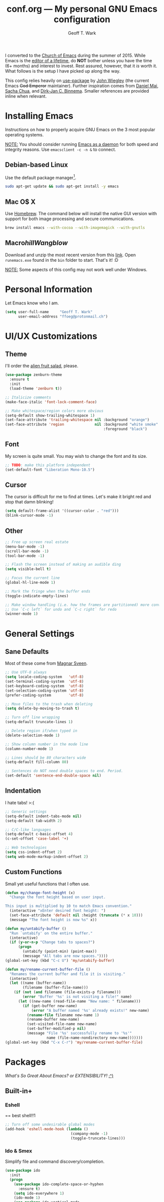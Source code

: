 #+TITLE: conf.org --- My personal GNU Emacs configuration
#+AUTHOR: Geoff T. Wark

I converted to the [[https://stallman.org/saint.html][Church of Emacs]] during the summer of 2015. While Emacs is the [[https://www.youtube.com/watch?v=VADudzQGvU8][editor of a lifetime]], do *NOT* bother unless you have the time (6+ months) and interest to invest. Rest assured, however, that it /is/ worth it. What follows is the setup I have picked up along the way.

This config relies heavily on [[https://github.com/jwiegley/use-package][use-package]] by [[https://twitter.com/jwiegley][John Wiegley]] (the current Emacs +God Emperor+ maintainer). Further inspiration comes from [[https://github.com/danielmai/.emacs.d][Daniel Mai]], [[http://sachachua.com/][Sacha Chua]], and [[http://emacs-fu.blogspot.com/][Dirk-Jan C. Binnema]]. Smaller references are provided inline when relevant.

* Installing Emacs

Instructions on how to properly acquire GNU Emacs on the 3 most popular operating systems.

_NOTE:_ You should consider running [[https://www.emacswiki.org/emacs/EmacsAsDaemon][Emacs as a daemon]] for both speed and integrity reasons. Use =emacsclient -c -n &= to connect.

** Debian-based Linux

Use the default package manager[fn:1].

#+BEGIN_SRC sh :tangle no
  sudo apt-get update && sudo apt-get install -y emacs
#+END_SRC

[fn:1] You probably already know exactly what to do if you're using some different flavor of Linux. :P

** Mac O$ X

Use [[http://brew.sh/][Homebrew]]. The command below will install the native GUI version with support for both image processing and secure communications.

#+BEGIN_SRC sh :tangle no
  brew install emacs --with-cocoa --with-imagemagick --with-gnutls
#+END_SRC

** Macro$hill Wangblow$

Download and unzip the most recent version from this [[https://ftp.gnu.org/gnu/emacs/windows/][link]]. Open =runemacs.exe= found in the =bin= folder to start. That's it! :D

_NOTE:_ Some aspects of this config may not work well under Windows.

* Personal Information

Let Emacs know who I am.

#+BEGIN_SRC emacs-lisp
  (setq user-full-name     "Geoff T. Wark"
        user-email-address "ffoeg@protonmail.ch")
#+END_SRC

* UI/UX Customizations
** Theme

I'll order the [[http://kippura.org/zenburnpage/][alien fruit salad]], please.

#+BEGIN_SRC emacs-lisp
  (use-package zenburn-theme
    :ensure t
    :init
    (load-theme 'zenburn t))

  ;; Italicize comments
  (make-face-italic 'font-lock-comment-face)

  ;; Make whitespace/region colors more obvious
  (setq-default show-trailing-whitespace 1)
  (set-face-attribute 'trailing-whitespace nil :background "orange")
  (set-face-attribute 'region              nil :background "white smoke"
                                               :foreground "black")
#+END_SRC

** Font

My screen is quite small. You may wish to change the font and its size.

#+BEGIN_SRC emacs-lisp
  ;; TODO: make this platform independent
  (set-default-font "Liberation Mono-10.5")
#+END_SRC

** Cursor

The cursor is difficult for me to find at times. Let's make it bright red and stop that damn blinking!

#+BEGIN_SRC emacs-lisp
  (setq default-frame-alist '((cursor-color . "red")))
  (blink-cursor-mode -1)
#+END_SRC

** Other

#+BEGIN_SRC emacs-lisp
  ;; Free up screen real estate
  (menu-bar-mode -1)
  (scroll-bar-mode -1)
  (tool-bar-mode -1)

  ;; Flash the screen instead of making an audible ding
  (setq visible-bell t)

  ;; Focus the current line
  (global-hl-line-mode 1)

  ;; Mark the fringe when the buffer ends
  (toggle-indicate-empty-lines)

  ;; Make window handling (i.e. how the frames are partitioned) more convienent.
  ;; Use `C-c left` for undo and `C-c right` for redo
  (winner-mode 1)
#+END_SRC

* General Settings
** Sane Defaults

Most of these come from [[https://github.com/magnars/.emacs.d/blob/master/settings/sane-defaults.el][Magnar Sveen]].

#+BEGIN_SRC emacs-lisp
  ;; Use UTF-8 always
  (setq locale-coding-system   'utf-8)
  (set-terminal-coding-system  'utf-8)
  (set-keyboard-coding-system  'utf-8)
  (set-selection-coding-system 'utf-8)
  (prefer-coding-system        'utf-8)

  ;; Move files to the trash when deleting
  (setq delete-by-moving-to-trash t)

  ;; Turn off line wrapping
  (setq-default truncate-lines 1)

  ;; Delete region if/when typed in
  (delete-selection-mode 1)

  ;; Show column number in the mode line
  (column-number-mode 1)

  ;; Lines should be 80 characters wide
  (setq-default fill-column 80)

  ;; Sentences do NOT need double spaces to end. Period.
  (set-default 'sentence-end-double-space nil)
#+END_SRC

** Indentation

I hate tabs! >:(

#+BEGIN_SRC emacs-lisp
  ;; Generic settings
  (setq-default indent-tabs-mode nil)
  (setq-default tab-width 2)

  ;; C/C-like languages
  (setq-default c-basic-offset 4)
  (c-set-offset 'case-label '+)

  ;; Web technologies
  (setq css-indent-offset 2)
  (setq web-mode-markup-indent-offset 2)
#+END_SRC

** Custom Functions

Small yet useful functions that I often use.

#+BEGIN_SRC emacs-lisp
  (defun my/change-font-height (x)
    "Change the font height based on user input.

  This input is multiplied by 10 to match Emacs convention."
    (interactive "xEnter desired font height: ")
    (set-face-attribute 'default nil :height (truncate (* x 10)))
    (message "The font height is now %s" x))

  (defun my/untabify-buffer ()
    "Run `untabify' on the entire buffer."
    (interactive)
    (if (y-or-n-p "Change tabs to spaces?")
        (progn
          (untabify (point-min) (point-max))
          (message "All tabs are now spaces."))))
  (global-set-key (kbd "C-c U") 'my/untabify-buffer)

  (defun my/rename-current-buffer-file ()
    "Renames the current buffer and file it is visiting."
    (interactive)
    (let ((name (buffer-name))
          (filename (buffer-file-name)))
      (if (not (and filename (file-exists-p filename)))
          (error "Buffer '%s' is not visiting a file!" name)
        (let ((new-name (read-file-name "New name: " filename)))
          (if (get-buffer new-name)
              (error "A buffer named '%s' already exists!" new-name)
            (rename-file filename new-name 1)
            (rename-buffer new-name)
            (set-visited-file-name new-name)
            (set-buffer-modified-p nil)
            (message "File '%s' successfully rename to '%s'"
                     name (file-name-nondirectory new-name)))))))
  (global-set-key (kbd "C-x C-r") 'my/rename-current-buffer-file)
#+END_SRC

* Packages

/What's So Great About Emacs? or EXTENSIBILITY!/ [[https://www.youtube.com/watch?v=65t-OzhlmvE][:^)]]

** Built-in+
*** Eshell

== best shell!!1

#+BEGIN_SRC emacs-lisp
  ;; Turn off some undesirable global modes
  (add-hook 'eshell-mode-hook (lambda ()
                                (company-mode -1)
                                (toggle-truncate-lines)))
#+END_SRC

*** Ido & Smex

Simplify file and command discovery/completion.

#+BEGIN_SRC emacs-lisp
  (use-package ido
    :init
    (progn
      (use-package ido-complete-space-or-hyphen
        :ensure t)
      (setq ido-everywhere 1)
      (ido-mode 1)
      (use-package ido-vertical-mode
        :ensure t
        :init
        (progn
          (ido-vertical-mode 1)
          (setq ido-vertical-define-keys 'C-n-and-C-p-only)))
      (use-package smex
        :ensure t
        :commands (smex smex-major-mode-commands)
        :init
        (progn
          (smex-initialize)
          (bind-key "M-x"         'smex)
          (bind-key "M-X"         'smex-major-mode-commands)
          (bind-key "C-c C-c M-x" 'execute-extended-command)))))
#+END_SRC

*** Org mode

Organize your life in plain text!:tm: You should consider reading the [[http://orgmode.org/guide/][compact guide]].

#+BEGIN_SRC emacs-lisp
  (define-key global-map "\C-cl" 'org-store-link)
  (define-key global-map "\C-ca" 'org-agenda)
  (setq org-log-done t)
  (setq org-todo-keywords
        '((sequence "TODO(t)" "STARTED(s)" "WAITING(w)" "RECURRING(r)"
                    "|" "DONE(d)" "CANCELLED(c)" "DELEGATED(g)")))
  (setq org-agenda-files '("~/Dropbox/org"))

  (use-package org-bullets
    :ensure t
    :init
    (add-hook 'org-mode-hook (lambda () (org-bullets-mode 1))))

  ;; Turn on word wrapping for .org files
  (add-hook 'org-mode-hook (lambda () (visual-line-mode)))

  ;; Hide emphasis markers (e.g. *asterisk* for bold)
  (setq org-hide-emphasis-markers t)

  ;; Change the icon Org mode uses to indicate hidden content
  (setq org-ellipsis "\u2935")            ; the symbol used is a cornered arrow

#+END_SRC

*** python-mode

#+BEGIN_SRC emacs-lisp
  ;; Stop colon character from causing electric indent
  (add-hook 'python-mode-hook
            (lambda ()
              (setq electric-indent-chars (delq ?: electric-indent-chars))))
#+END_SRC

** From [[http://melpa.org][MELPA]]
*** column-marker

Put a subtle hint at column 81 when the code is getting too long.

#+BEGIN_SRC emacs-lisp
  (use-package column-marker
    :ensure t
    :config
    (set-face-attribute 'column-marker-1 nil :background "black")
    (add-hook 'find-file-hook (lambda () (interactive) (column-marker-1 81))))
#+END_SRC

*** company

COMPlete ANYthing.

#+BEGIN_SRC emacs-lisp
  (use-package company
    :ensure t
    :diminish company-mode
    :init
    (progn
      (add-hook 'after-init-hook 'global-company-mode)

      ;; Turn off in Eshell
      (add-hook 'eshell-mode-hook (lambda () (company-mode)))))
#+END_SRC

*** csharp-mode

So I can avoid Visual Studio like the [[https://www.youtube.com/watch?v=O6HKh0tEUFc][plague]] it is.

#+BEGIN_SRC emacs-lisp
  (use-package csharp-mode
    :ensure t)
#+END_SRC

*** elfeed

An Emacs web feeds client.

I only use it to manage/view my YouTube subscriptions.

#+BEGIN_SRC emacs-lisp
  (use-package elfeed
    :ensure t
    :init
    (global-set-key (kbd "C-x w") 'elfeed)
    :config
    (progn
      (setq elfeed-feeds
            '(;; Black Pigeon Speaks
              "https://www.youtube.com/feeds/videos.xml?channel_id=UCmrLCXSDScliR7q8AxxjvXg"
              ;; charliewinsmore
              "https://www.youtube.com/feeds/videos.xml?channel_id=UCweqeK26PLExyiHjHmujFjw"
              ;; charliezzz
              "https://www.youtube.com/feeds/videos.xml?channel_id=UCrH_7K2seB3TfrX9JA05tbA"
              ;; DanielFromSL
              "https://www.youtube.com/feeds/videos.xml?channel_id=UCNa9i8ifGJRlK2yWgM9DcOA"
              ;; Digibro
              "https://www.youtube.com/feeds/videos.xml?channel_id=UCHhnf3RgHabfk5f2gUX6EVQ"
              ;; emacsrocks
              "https://www.youtube.com/feeds/videos.xml?channel_id=UCkRmQ_G_NbdbCQMpALg6UPg"
              ;; Erick Wright (aka EDJE)
              "https://www.youtube.com/feeds/videos.xml?channel_id=UC9hUOU4rxr9_kSMaTpiqvDw"
              ;; Ethan and Hila
              "https://www.youtube.com/feeds/videos.xml?channel_id=UC7pp40MU_6rLK5pvJYG3d0Q"
              ;; Every Frame a Painting
              "https://www.youtube.com/feeds/videos.xml?channel_id=UCjFqcJQXGZ6T6sxyFB-5i6A"
              ;; Feminism LOL
              "https://www.youtube.com/feeds/videos.xml?channel_id=UCVRQqUgDRBevsDGOeE1DL3A"
              ;; fwosh
              "https://www.youtube.com/feeds/videos.xml?channel_id=UCWSxL8WUS_wkYtUeUIgyUQQ"
              ;; GameXplain
              "https://www.youtube.com/feeds/videos.xml?channel_id=UCfAPTv1LgeEWevG8X_6PUOQ"
              ;; Gaming Historian
              "https://www.youtube.com/feeds/videos.xml?channel_id=UCnbvPS_rXp4PC21PG2k1UVg"
              ;; Glass Reflection
              "https://www.youtube.com/feeds/videos.xml?channel_id=UCmEbe0XH51CI09gm_9Fcn8Q"
              ;; h3h3Productions
              "https://www.youtube.com/feeds/videos.xml?channel_id=UCDWIvJwLJsE4LG1Atne2blQ"
              ;; HappyConsoleGamer
              "https://www.youtube.com/feeds/videos.xml?channel_id=UC2vUKoTGIwNYq4LO0YWKPIg"
              ;; Howard Abrams
              "https://www.youtube.com/feeds/videos.xml?channel_id=UCVHICXXtKG7rZgtC5xonNdQ"
              ;; jhameelmusic
              "https://www.youtube.com/feeds/videos.xml?channel_id=UCXY6WQPmwgP9sEBVu9P1KIQ"
              ;; Jon Venus
              "https://www.youtube.com/feeds/videos.xml?channel_id=UCE-LXXVl3u9yJO3WRGTrEoA"
              ;; Maddox
              "https://www.youtube.com/feeds/videos.xml?channel_id=UC_c1gdsojLxBGkgzS0NsvUw"
              ;; Maddox Animation
              "https://www.youtube.com/feeds/videos.xml?channel_id=UCKqBXgfVRwWSDwUH_0hA2RA"
              ;; Mic. the Vegan
              "https://www.youtube.com/feeds/videos.xml?channel_id=UCGJq0eQZoFSwgcqgxIE9MHw"
              ;; Milo Yiannopoulos
              "https://www.youtube.com/feeds/videos.xml?channel_id=UC0aVoboXBUx2-tVIWHc3W2Q"
              ;; Nigma's Vidya Channel
              "https://www.youtube.com/feeds/videos.xml?channel_id=UCpAwtVHwXUnEmGgY9DVkk-w"
              ;; NutritionFacts.org
              "https://www.youtube.com/feeds/videos.xml?channel_id=UCddn8dUxYdgJz3Qr5mjADtA"
              ;; Oni Black Mage
              "https://www.youtube.com/feeds/videos.xml?channel_id=UCUEF9XL3o8dZ6hvVf8jAi8Q"
              ;; Reality Calls (née Think Vegan)
              "https://www.youtube.com/feeds/videos.xml?channel_id=UC9vwJXx7DR-3zSub4mwQNFg"
              ;; Sacha Chua
              "https://www.youtube.com/feeds/videos.xml?channel_id=UClT2UAbC6j7TqOWurVhkuHQ"
              ;; SethBling
              "https://www.youtube.com/feeds/videos.xml?channel_id=UC8aG3LDTDwNR1UQhSn9uVrw"
              ;; Shoe0nHead
              "https://www.youtube.com/feeds/videos.xml?channel_id=UC0aanx5rpr7D1M7KCFYzrLQ"
              ;; Stop Skeletons From Fighting
              "https://www.youtube.com/feeds/videos.xml?channel_id=UC5Xeb9-FhZXgvw340n7PsCQ"
              ;; Super Bunnyhop
              "https://www.youtube.com/feeds/videos.xml?channel_id=UCWqr2tH3dPshNhPjV5h1xRw"
              ;; TamashiiHiroka
              "https://www.youtube.com/feeds/videos.xml?channel_id=UCid9DssdW6-yxUNl3_aba6A"
              ;; The 8-Bit Guy
              "https://www.youtube.com/feeds/videos.xml?channel_id=UC8uT9cgJorJPWu7ITLGo9Ww"
              ;; The Obsolete Geek
              "https://www.youtube.com/feeds/videos.xml?channel_id=UChJpPIRfNNqlB0dwlQQVLVQ"
              ;; TheJWittz
              "https://www.youtube.com/feeds/videos.xml?channel_id=UCUIJFJJLhxIrZVdAVdwL3bQ"
              ;; ThinkAboutThis
              "https://www.youtube.com/feeds/videos.xml?channel_id=UC4to0ojhDnczNwQPS-36Rcg"
              ;; TooDamnFilthy
              "https://www.youtube.com/feeds/videos.xml?channel_id=UCT31um1Ic8KweVWEMBC1K7A"
              ;; TVFilthyFrank
              "https://www.youtube.com/feeds/videos.xml?channel_id=UCkitABalXafr-NqceQdDXtg"
              ;; Vegan Gains
              "https://www.youtube.com/feeds/videos.xml?channel_id=UCr2eKhGzPhN5RPVk5dd5o3g"
              ;; Vegan Health Fitness
              "https://www.youtube.com/feeds/videos.xml?channel_id=UCfSsH-d8DJcvax-7JSZHH4w"))

      (setq-default elfeed-search-filter "@1-week-ago +unread ")))
#+END_SRC

*** emojify

A goofy package that adds emoji support to Emacs. Mostly just use it for :beer:.

#+BEGIN_SRC emacs-lisp
  (use-package emojify
    :ensure t
    :init
    (progn
      (use-package company-emoji
        :ensure t
        :config
        (add-to-list 'company-backends 'company-emoji))
      (add-hook 'after-init-hook #'global-emojify-mode)))
#+END_SRC

*** expand-region

Expand the region by semantic units. Can be done multiple times in-a-row.

#+BEGIN_SRC emacs-lisp
  (use-package expand-region
    :ensure t
    :commands er/expand-region
    :init
    (bind-key "C-=" 'er/expand-region))
#+END_SRC

*** flycheck

Provides on-the-fly syntax checking for just about every damn language.

#+BEGIN_SRC emacs-lisp
  (use-package flycheck
    :ensure t
    :diminish flycheck-mode
    :init
    (add-hook 'after-init-hook #'global-flycheck-mode))
#+END_SRC

*** git-gutter-fringe

Display git diff in the fringe.

#+BEGIN_SRC emacs-lisp
  (use-package git-gutter-fringe
    :ensure t
    :init
    (use-package fringe-helper
      :ensure t)
    :config
    (progn
      (set-face-foreground 'git-gutter-fr:added    "green")
      (set-face-foreground 'git-gutter-fr:deleted  "blue")
      (set-face-foreground 'git-gutter-fr:modified "yellow")
      (global-git-gutter-mode 1)))
#+END_SRC

*** hl-indent

Highlights indentation below the starting character of a line on subsequent lines. Works for any programming major mode including those with irregular indentation (e.g. Haskell).

#+BEGIN_SRC emacs-lisp
  (use-package hl-indent
    :ensure t
    :init
    (add-hook 'prog-mode-hook 'hl-indent-mode)
    :config
    (set-face-attribute 'hl-indent-face nil :background "gray27"))
#+END_SRC

*** magit

A Git Porcelain inside Emacs.

#+BEGIN_SRC emacs-lisp
  (use-package magit
    :ensure t
    :commands magit-status
    :init
    (bind-key "C-c g" 'magit-status)
    :config
    (progn
      ;; full screen magit-status
      ;; SOURCE= http://whattheemacsd.com/setup-magit.el-01.html
      (defadvice magit-status (around magit-fullscreen activate)
        (window-configuration-to-register :magit-fullscreen)
        ad-do-it
        (delete-other-windows))

      (defun magit-quit-session ()
        "Restores the previous window configuration and kills the magit buffer"
        (interactive)
        (kill-buffer)
        (jump-to-register :magit-fullscreen))

      (define-key magit-status-mode-map (kbd "q") 'magit-quit-session)))
#+END_SRC

*** multiple-cursors

Adds multi-cursor support.

#+BEGIN_SRC emacs-lisp
  (use-package multiple-cursors
    :ensure t
    :commands (mc/add-cursor-on-click mc/edit-lines)
    :init
    (progn
      (bind-key "M-S-<mouse-1>" 'mc/add-cursor-on-click)
      (bind-key "C-S-c C-S-c"   'mc/edit-lines)))
#+END_SRC

*** nyan-mode

Displays an indicator of your current position in the buffer featuring everyone's favorite [[https://www.youtube.com/watch?v=wZZ7oFKsKzY][Nyan Cat]]!

#+BEGIN_SRC emacs-lisp
  (use-package nyan-mode
    :ensure t
    :init
    (nyan-mode 1))
#+END_SRC

*** projectile

A project navigation and management library built for Emacs.

#+BEGIN_SRC emacs-lisp
  (use-package projectile
    :ensure t
    :init
    (projectile-global-mode))
#+END_SRC

*** rainbow-mode

Displays strings representing colors with the color they represent as background.

#+BEGIN_SRC emacs-lisp
  (use-package rainbow-mode
    :ensure t
    :init
    (add-hook 'css-mode-hook (lambda () (rainbow-mode 1))))
#+END_SRC

*** rbenv

Use rbenv to manage your Ruby versions within Emacs.

#+BEGIN_SRC emacs-lisp
  (use-package rbenv
    :ensure t
    :init
    (progn
      (setq rbenv-modeline-function 'rbenv--modeline-plain)
      (global-rbenv-mode)))
#+END_SRC

*** ruby-guard

Run guard directly inside Emacs.

#+BEGIN_SRC emacs-lisp
  (use-package ruby-guard
    :ensure t)
#+END_SRC

*** scss-mode

#+BEGIN_SRC emacs-lisp
  (use-package scss-mode
    :ensure t)
#+END_SRC

*** simple-clip

Make easy the access of the system clipboard.

#+BEGIN_SRC emacs-lisp
  (use-package simpleclip
    :ensure t
    :init
    (simpleclip-mode 1)
    :config
    (bind-key "C-S-v C-S-v" 'simpleclip-paste))
#+END_SRC

*** smartparens

Minor mode that deals with parens pairs and tries to be smart about it.

#+BEGIN_SRC emacs-lisp
  (use-package smartparens
    :ensure t
    :diminish smartparens-mode
    :init
    (progn
      (require 'smartparens-config)
      (smartparens-global-mode 1)))
#+END_SRC

*** web-mode

#+BEGIN_SRC emacs-lisp
  (use-package web-mode
    :ensure t
    :init
    (progn
      (add-to-list 'auto-mode-alist '("\\.erb\\'" . web-mode))
      (setq web-mode-enable-auto-pairing -1)))
#+END_SRC

** Other

See the [[file:README.org][README]] for info about how to install these packages.

*** pianobar.el

Run [[http://www.pandora.com/][Pandora Internet Radio]] as an inferior process inside Emacs via [[https://6xq.net/pianobar/][pianobar]].

#+BEGIN_SRC emacs-lisp
  (add-to-list 'load-path "~/.emacs.d/elisp/pianobar.el/")
  (autoload 'pianobar "pianobar" nil t)

  ;; Turn off some undesirable global modes
  (add-hook 'comint-mode-hook (lambda ()
                                (company-mode -1)
                                (smartparens-mode -1)
                                (toggle-truncate-lines)))
#+END_SRC

*** js3-mode

A chimeric fork of js2-mode and js-mode.

#+BEGIN_SRC emacs-lisp
  (add-to-list 'load-path "~/.emacs.d/elisp/js3-mode/")

  (add-to-list 'auto-mode-alist '("\\.js$" . js3-mode))
#+END_SRC
